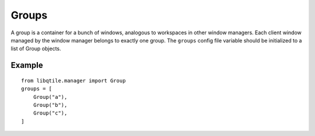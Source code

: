 Groups
======

A group is a container for a bunch of windows,
analogous to workspaces in other window managers. Each
client window managed by the window manager belongs to
exactly one group. The ``groups`` config file variable
should be initialized to a list of Group objects.

Example
~~~~~~~

::

    from libqtile.manager import Group
    groups = [
        Group("a"),
        Group("b"),
        Group("c"),
    ]
